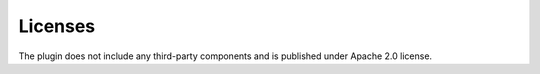 Licenses
========

The plugin does not include any third-party
components and is published under Apache 2.0 license.


